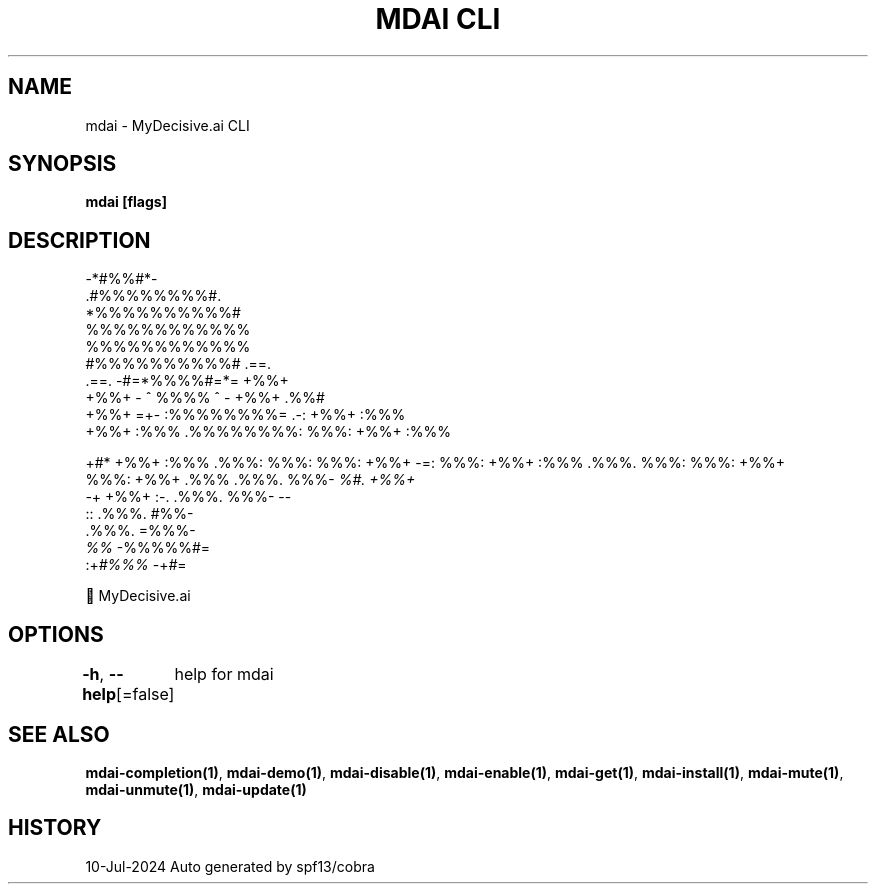 .nh
.TH "MDAI CLI" "1" "Jul 2024" "Auto generated by spf13/cobra" ""

.SH NAME
.PP
mdai - MyDecisive.ai CLI


.SH SYNOPSIS
.PP
\fBmdai [flags]\fP


.SH DESCRIPTION
.EX
            -*#%%#*-                
          .#%%%%%%%%#.              
          *%%%%%%%%%%#              
          %%%%%%%%%%%%              
          %%%%%%%%%%%%              
          #%%%%%%%%%%#     .==.     
 .==.     -#=*%%%%#=*=     +%%+     
 +%%+     - ^ %%%% ^ -     +%%+ .%%#
 +%%+  =+- :%%%%%%%%= .-:  +%%+ :%%%
 +%%+ :%%% .%%%%%%%%: %%%: +%%+ :%%%

.EE

.PP
+#*  +%%+ :%%% .%%%: %%%: %%%: +%%+  -=:
%%%: +%%+ :%%% .%%%. %%%: %%%: +%%+
.br
%%%: +%%+ .%%% .%%%. %%%- \fI%#. +%%+
.br
-\fP+  +%%+  :-. .%%%. %%%-       --
.br
      ::       .%%%. #%%-
.br
               .%%%. =%%%-
.br
               \fI%%\fP   -%%%%%#=
.br
          :+\fI#%%%\fP      -+\fI#\fP=

.EX
        🐙 MyDecisive.ai  

.EE


.SH OPTIONS
.PP
\fB-h\fP, \fB--help\fP[=false]
	help for mdai


.SH SEE ALSO
.PP
\fBmdai-completion(1)\fP, \fBmdai-demo(1)\fP, \fBmdai-disable(1)\fP, \fBmdai-enable(1)\fP, \fBmdai-get(1)\fP, \fBmdai-install(1)\fP, \fBmdai-mute(1)\fP, \fBmdai-unmute(1)\fP, \fBmdai-update(1)\fP


.SH HISTORY
.PP
10-Jul-2024 Auto generated by spf13/cobra
